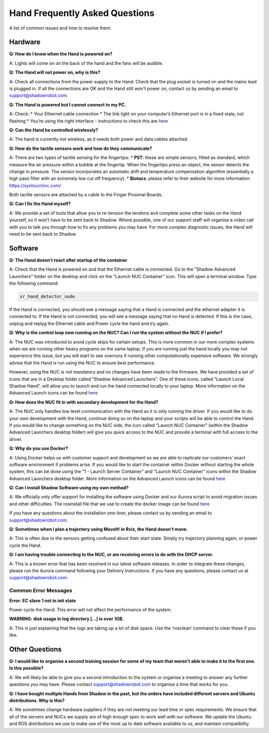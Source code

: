Hand Frequently Asked Questions
=================================

A list of common issues and how to resolve them.

Hardware
---------

**Q: How do I know when the Hand is powered on?**

A: Lights will come on on the back of the hand and the fans will be audible.

**Q: The Hand will not power on, why is this?**

A: Check all connections from the power supply to the Hand. Check that the plug socket is turned on and the mains lead is plugged in. If all the connections are OK and the Hand still won't power on, contact us by sending an email to support@shadowrobot.com.

**Q: The Hand is powered but I cannot connect to my PC.**

A: Check:
* Your Ethernet cable connection
* The link light on your computer’s Ethernet port is in a fixed state, not flashing
* You’re using the right interface - instructions to check this are `here <https://shadow-robot-company-dexterous-hand-and-arm.readthedocs-hosted.com/en/latest/user_guide/1_4_Installing_the_software.html#check-your-hand-interface-id>`_

**Q: Can the Hand be controlled wirelessly?**

A: The hand is currently not wireless, as it needs both power and data cables attached. 

**Q: How do the tactile sensors work and how do they communicate?**

A: There are two types of tactile sensing for the fingertips:
* **PST**: these are simple sensors, fitted as standard, which measure the air pressure within a bubble at the fingertip. When the fingertips press an object, the sensor detects the change in pressure. The sensor incorporates an automatic drift and temperature compensation algorithm (essentially a high pass filter with an extremely low cut off frequency).
* **Biotacs**: please refer to their website for more information: https://syntouchinc.com/

Both tactile sensors are attached by a cable to the Finger Proximal Boards.

**Q: Can I fix the Hand myself?**

A: We provide a set of tools that allow you to re-tension the tendons and complete some other tasks on the Hand yourself, so it won’t have to be sent back to Shadow. Where possible, one of our support staff will organise a video call with you to talk you through how to fix any problems you may have. For more complex diagnostic issues, the Hand will need to be sent back to Shadow.

Software
-----------

**Q: The Hand doesn’t react after startup of the container**

A: Check that the Hand is powered on and that the Ethernet cable is connected.
Go to the "Shadow Advanced Launchers" folder on the desktop and click on the "Launch NUC Container" icon. This will open a terminal window. Type the following command:


.. code-block:: shell

    sr_hand_detector_node


If the Hand is connected, you should see a message saying that a Hand is connected and the ethernet adapter it is connected to. If the Hand is not connected, you will see a message saying that no Hand is detected. If this is the case, unplug and replyg the Ethernet cable and Power cycle the hand and try again.

**Q: Why is the control loop now running on the NUC? Can I run the system without the NUC if I prefer?**

A: The NUC was introduced to avoid cycle skips for certain setups. This is more common in our more complex systems when we are running other heavy programs on the same laptop. If you are running just the hand locally you may not experience this issue, but you will start to see overruns if running other computationally expensive software. We strongly advise that the Hand is run using the NUC to ensure best performance.

However, using the NUC is not mandatory and no changes have been made to the firmware. We have provided a set of icons that are in a Desktop folder called “Shadow Advanced Launchers”. One of these icons, called “Launch Local Shadow Hand”, will allow you to launch and run the hand connected locally to your laptop. More information on the Advanced Launch icons can be found `here <https://dexterous-hand.readthedocs.io/en/master/user_guide/1_2_10_icons_for_hand.html#shadow-advanced-launchers>`_

**Q: How does the NUC fit in with secondary development for the Hand?**

A: The NUC only handles low level communication with the Hand as it is only running the driver. If you would like to do your own development with the Hand, continue doing so on the laptop and your scripts will be able to control the Hand. If you would like to change something on the NUC side, the icon called “Launch NUC Container” (within the Shadow Advanced Launchers desktop folder) will give you quick access to the NUC and provide a terminal with full access to the driver. 

**Q: Why do you use Docker?**

A: Using Docker helps us with customer support and development as we are able to replicate our customers’ exact software environment if problems arise. If you would like to start the container within Docker without starting the whole system, this can be done using the “1 - Launch Server Container” and “Launch NUC Container” icons within the Shadow Advanced Launchers desktop folder.  More information on the Advanced Launch icons can be found `here <https://dexterous-hand.readthedocs.io/en/master/user_guide/1_2_10_icons_for_hand.html#shadow-advanced-launchers>`_

**Q: Can I install Shadow Software using my own method?**

A: We officially only offer support for installing the software using Docker and our Aurora script to avoid migration issues and other difficulties. The rosinstall file that we use to create the docker image can be found `here <https://github.com/shadow-robot/shadow_dexterous_hand/blob/noetic-devel/repository.rosinstall>`_

If you have any questions about the installation one-liner, please contact us by sending an email to support@shadowrobot.com.

**Q: Sometimes when I plan a trajectory using MoveIt! in Rviz, the Hand doesn't move.**

A: This is often due to the sensors getting confused about their start state. Simply try trajectory planning again, or power cycle the Hand.

**Q: I am having trouble connecting to the NUC, or am receiving errors to do with the DHCP server.**

A: This is a known error that has been resolved in our latest software releases. In order to integrate these changes, please run the Aurora command following your Delivery Instructions. If you have any questions, please contact us at support@shadowrobot.com.

Common Error Messages
^^^^^^^^^^^^^^^^^^^^^^

**Error: EC slave 1 not in init state**

Power cycle the Hand. This error will not affect the performance of the system.

**WARNING: disk usage in log directory [...] is over 1GB.**

A: This is just explaining that the logs are taking up a lot of disk space. Use the ‘rosclean’ command to clear these if you like.


Other Questions
---------------

**Q: I would like to organise a second training session for some of my team that weren’t able to make it to the first one. Is this possible?**

A: We will likely be able to give you a second introduction to the system or organise a meeting to answer any further questions you may have. Please contact support@shadowrobot.com to organise a time that works for you. 

**Q: I have bought multiple Hands from Shadow in the past, but the orders have included different servers and Ubuntu distributions. Why is this?**

A: We sometimes change hardware suppliers if they are not meeting our lead time or spec requirements. We ensure that all of the servers and NUCs we supply are of high enough spec to work well with our software. We update the Ubuntu and ROS distributions we use to make use of the most up to date software available to us, and maintain compatibility.
